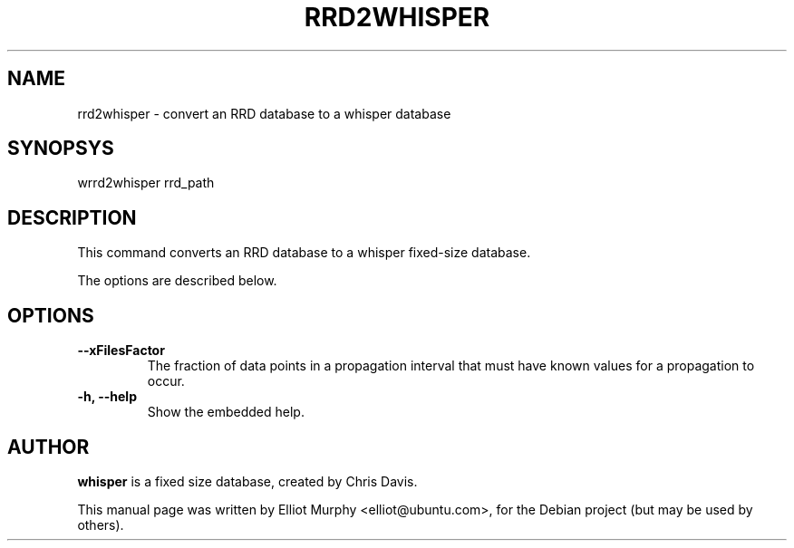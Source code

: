 .TH RRD2WHISPER 1
.SH NAME
rrd2whisper \- convert an RRD database to a whisper database
.SH SYNOPSYS
.nf
.fam C
\fbwrrd2whisper\fP rrd_path
.fam T
.fi
.SH DESCRIPTION
This command converts an RRD database to a whisper fixed-size database.
.PP
The options are described below.
.SH OPTIONS
.TP
.B
\-\-xFilesFactor
The fraction of data points in a propagation interval that must have known values for a propagation to occur.
.TP
.B
\-h, \-\-help
Show the embedded help.
.SH AUTHOR
\fBwhisper\fP is a fixed size database, created by Chris Davis.
.PP
This manual page was written by Elliot Murphy <elliot@ubuntu.com>, for the Debian
project (but may be used by others).
